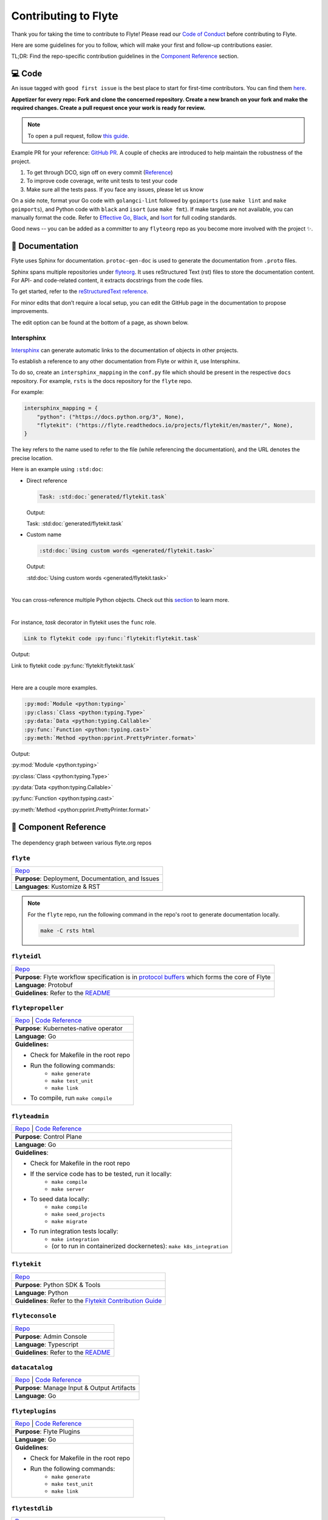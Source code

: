 ######################
Contributing to Flyte
######################

Thank you for taking the time to contribute to Flyte! 
Please read our `Code of Conduct <https://lfprojects.org/policies/code-of-conduct/>`__ before contributing to Flyte.

Here are some guidelines for you to follow, which will make your first and follow-up contributions easier.

TL;DR: Find the repo-specific contribution guidelines in the `Component Reference <#component-reference>`__ section.

💻 Code
=======

An issue tagged with ``good first issue`` is the best place to start for first-time contributors. You can find them `here <https://github.com/flyteorg/flyte/labels/good%20first%20issue>`__.

**Appetizer for every repo: Fork and clone the concerned repository. Create a new branch on your fork and make the required changes. Create a pull request once your work is ready for review.** 

.. note::
    To open a pull request, follow `this guide <https://guides.github.com/activities/forking/>`__. 

Example PR for your reference: `GitHub PR <https://github.com/flyteorg/flytepropeller/pull/242>`__. 
A couple of checks are introduced to help maintain the robustness of the project. 

#. To get through DCO, sign off on every commit (`Reference <https://github.com/src-d/guide/blob/master/developer-community/fix-DCO.md>`__) 
#. To improve code coverage, write unit tests to test your code
#. Make sure all the tests pass. If you face any issues, please let us know

On a side note, format your Go code with ``golangci-lint`` followed by ``goimports`` (use ``make lint`` and ``make goimports``), and Python code with ``black`` and ``isort`` (use ``make fmt``). 
If make targets are not available, you can manually format the code.
Refer to `Effective Go <https://golang.org/doc/effective_go>`__, `Black <https://github.com/psf/black>`__, and `Isort <https://github.com/PyCQA/isort>`__ for full coding standards.

Good news -- you can be added as a committer to any ``flyteorg`` repo as you become more involved with the project ✨.

📃 Documentation
================

Flyte uses Sphinx for documentation. ``protoc-gen-doc`` is used to generate the documentation from ``.proto`` files.

Sphinx spans multiple repositories under `flyteorg <https://github.com/flyteorg>`__. It uses reStructured Text (rst) files to store the documentation content. 
For API- and code-related content, it extracts docstrings from the code files. 

To get started, refer to the `reStructuredText reference <https://www.sphinx-doc.org/en/master/usage/restructuredtext/index.html#rst-index>`__. 

For minor edits that don’t require a local setup, you can edit the GitHub page in the documentation to propose improvements.

The edit option can be found at the bottom of a page, as shown below.

.. figure:: https://raw.githubusercontent.com/flyteorg/flyte/static-resources/img/contribution_guide/docs_edit.png
    :alt: GitHub edit option for Documentation
    :align: center
    :figclass: align-center

Intersphinx
***********

`Intersphinx <https://www.sphinx-doc.org/en/master/usage/extensions/intersphinx.html>`__ can generate automatic links to the documentation of objects in other projects.

To establish a reference to any other documentation from Flyte or within it, use Intersphinx. 

To do so, create an ``intersphinx_mapping`` in the ``conf.py`` file which should be present in the respective ``docs`` repository. 
For example, ``rsts`` is the docs repository for the ``flyte`` repo.

For example:

.. code-block:: python

    intersphinx_mapping = {
        "python": ("https://docs.python.org/3", None),
        "flytekit": ("https://flyte.readthedocs.io/projects/flytekit/en/master/", None),
    }

The key refers to the name used to refer to the file (while referencing the documentation), and the URL denotes the precise location. 

Here is an example using ``:std:doc``:
 
* Direct reference

  .. code-block:: text

      Task: :std:doc:`generated/flytekit.task`

  Output:

  Task: :std:doc:`generated/flytekit.task`

* Custom name

  .. code-block:: text

      :std:doc:`Using custom words <generated/flytekit.task>`

  Output:

  :std:doc:`Using custom words <generated/flytekit.task>`

|

You can cross-reference multiple Python objects. Check out this `section <https://www.sphinx-doc.org/en/master/usage/restructuredtext/domains.html#cross-referencing-python-objects>`__ to learn more. 

|

For instance, `task` decorator in flytekit uses the ``func`` role.

.. code-block:: text

    Link to flytekit code :py:func:`flytekit:flytekit.task`

Output:

Link to flytekit code :py:func:`flytekit:flytekit.task`

|

Here are a couple more examples.

.. code-block:: text

    :py:mod:`Module <python:typing>`
    :py:class:`Class <python:typing.Type>`
    :py:data:`Data <python:typing.Callable>`
    :py:func:`Function <python:typing.cast>`
    :py:meth:`Method <python:pprint.PrettyPrinter.format>`

Output:

:py:mod:`Module <python:typing>`

:py:class:`Class <python:typing.Type>`

:py:data:`Data <python:typing.Callable>`

:py:func:`Function <python:typing.cast>`

:py:meth:`Method <python:pprint.PrettyPrinter.format>`

🧱 Component Reference
======================

.. figure:: https://raw.githubusercontent.com/flyteorg/flyte/static-resources/img/contribution_guide/dependency_graph.png
    :alt: Dependency graph between various flyteorg repos
    :align: center
    :figclass: align-center

    The dependency graph between various flyte.org repos


``flyte``
*********

.. list-table::

    * - `Repo <https://github.com/flyteorg/flyte>`__
    * - **Purpose**: Deployment, Documentation, and Issues 
    * - **Languages**: Kustomize & RST
  
.. note::
    For the ``flyte`` repo, run the following command in the repo's root to generate documentation locally.

    .. code-block:: console

        make -C rsts html

``flyteidl``
************

.. list-table::

    * - `Repo <https://github.com/flyteorg/flyteidl>`__
    * - **Purpose**: Flyte workflow specification is in `protocol buffers <https://developers.google.com/protocol-buffers>`__ which forms the core of Flyte
    * - **Language**: Protobuf
    * - **Guidelines**: Refer to the `README <https://github.com/flyteorg/flyteidl#generate-code-from-protobuf>`__
 
``flytepropeller``
******************

.. list-table::

    * - `Repo <https://github.com/flyteorg/flytepropeller>`__ | `Code Reference <https://pkg.go.dev/mod/github.com/flyteorg/flytepropeller>`__
    * - **Purpose**: Kubernetes-native operator
    * - **Language**: Go
    * - **Guidelines:**

        * Check for Makefile in the root repo
        * Run the following commands:
           * ``make generate``
           * ``make test_unit``
           * ``make link``
        * To compile, run ``make compile``

``flyteadmin``
**************

.. list-table::

    * - `Repo <https://github.com/flyteorg/flyteadmin>`__ | `Code Reference <https://pkg.go.dev/mod/github.com/flyteorg/flyteadmin>`__
    * - **Purpose**: Control Plane
    * - **Language**: Go
    * - **Guidelines**:

        * Check for Makefile in the root repo
        * If the service code has to be tested, run it locally:
            * ``make compile``
            * ``make server``
        * To seed data locally:
            * ``make compile``
            * ``make seed_projects``
            * ``make migrate``
        * To run integration tests locally:
            * ``make integration``
            * (or to run in containerized dockernetes): ``make k8s_integration``

``flytekit``
************

.. list-table::

    * - `Repo <https://github.com/flyteorg/flytekit>`__
    * - **Purpose**: Python SDK & Tools
    * - **Language**: Python
    * - **Guidelines**: Refer to the `Flytekit Contribution Guide <https://docs.flyte.org/projects/flytekit/en/latest/contributing.html>`__

``flyteconsole``
****************

.. list-table::

    * - `Repo <https://github.com/flyteorg/flyteconsole>`__
    * - **Purpose**: Admin Console
    * - **Language**: Typescript
    * - **Guidelines**: Refer to the `README <https://github.com/flyteorg/flyteconsole/blob/master/README.md>`__

``datacatalog``
***************

.. list-table::

    * - `Repo <https://github.com/flyteorg/datacatalog>`__ | `Code Reference <https://pkg.go.dev/mod/github.com/flyteorg/datacatalog>`__
    * - **Purpose**: Manage Input & Output Artifacts
    * - **Language**: Go

``flyteplugins``
****************

.. list-table::

    * - `Repo <https://github.com/flyteorg/flyteplugins>`__ | `Code Reference <https://pkg.go.dev/mod/github.com/flyteorg/flyteplugins>`__
    * - **Purpose**: Flyte Plugins
    * - **Language**: Go
    * - **Guidelines**:

        * Check for Makefile in the root repo
        * Run the following commands:
            * ``make generate``
            * ``make test_unit``
            * ``make link``

``flytestdlib``
***************

.. list-table::

    * - `Repo <https://github.com/flyteorg/flytestdlib>`__
    * - **Purpose**: Standard Library for Shared Components
    * - **Language**: Go

``flytesnacks``
***************

.. list-table::

    * - `Repo <https://github.com/flyteorg/flytesnacks>`__
    * - **Purpose**: Examples, Tips, and Tricks to use Flytekit SDKs
    * - **Language**: Python (In the future, Java examples will be added)
    * - **Guidelines**: Refer to the `Flytesnacks Contribution Guide <https://docs.flyte.org/projects/cookbook/en/latest/contribute.html>`__

``flytectl``
************

.. list-table::

    * - `Repo <https://github.com/flyteorg/flytectl>`__
    * - **Purpose**: A standalone Flyte CLI
    * - **Language**: Go
    * - **Guidelines**: Refer to the `FlyteCTL Contribution Guide <https://docs.flyte.org/projects/flytectl/en/stable/contribute.html>`__    

🐞 File an Issue
================

`GitHub Issues <https://github.com/flyteorg/flyte/issues>`__ is used for issue tracking. The following are available issue types that you could use for filing an issue.

* `Plugin Request <https://github.com/flyteorg/flyte/issues/new?assignees=&labels=untriaged%2Cplugins&template=backend-plugin-request.md&title=%5BPlugin%5D>`__
* `Bug Report <https://github.com/flyteorg/flyte/issues/new?assignees=&labels=bug%2C+untriaged&template=bug_report.md&title=%5BBUG%5D+>`__
* `Documentation Bug/Update Request <https://github.com/flyteorg/flyte/issues/new?assignees=&labels=documentation%2C+untriaged&template=docs_issue.md&title=%5BDocs%5D>`__
* `Core Feature Request <https://github.com/flyteorg/flyte/issues/new?assignees=&labels=enhancement%2C+untriaged&template=feature_request.md&title=%5BCore+Feature%5D>`__
* `Flytectl Feature Request <https://github.com/flyteorg/flyte/issues/new?assignees=&labels=enhancement%2C+untriaged%2C+flytectl&template=flytectl_issue.md&title=%5BFlytectl+Feature%5D>`__
* `Housekeeping <https://github.com/flyteorg/flyte/issues/new?assignees=&labels=housekeeping&template=housekeeping_template.md&title=%5BHousekeeping%5D+>`__
* `UI Feature Request <https://github.com/flyteorg/flyte/issues/new?assignees=&labels=enhancement%2C+untriaged%2C+ui&template=ui_feature_request.md&title=%5BUI+Feature%5D>`__

If none of the above fit your requirements, file a `blank <https://github.com/flyteorg/flyte/issues/new>`__ issue.
Also, add relevant labels to your issue. For example, if you are filing a Flytekit plugin request, add the ``flytekit`` label.

|

For feedback at any point in the contribution process, feel free to reach out to us on `Slack <https://slack.flyte.org/>`__. 

